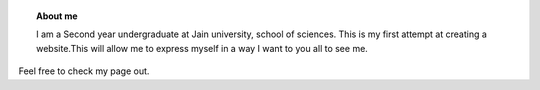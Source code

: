 .. title: Himaja Manjunatha
.. slug: 
.. date: 2012-03-30 23:00:00 UTC-03:00
.. tags: 
.. link: 
.. description:


.. topic :: About me 
	
	 I am a Second year undergraduate at Jain university, school of sciences. This is my first attempt at creating a website.This will allow me to express myself in a way I want to you all to see me.

Feel free to check my page out.


 

